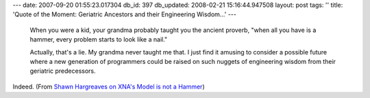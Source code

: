 ---
date: 2007-09-20 01:55:23.017304
db_id: 397
db_updated: 2008-02-21 15:16:44.947508
layout: post
tags: ''
title: 'Quote of the Moment: Geriatric Ancestors and their Engineering Wisdom...'
---
  When you were a kid, your grandma probably taught you the ancient proverb, "when all you have is a hammer, every problem starts to look like a nail."

  Actually, that's a lie. My grandma never taught me that. I just find it amusing to consider a possible future where a new generation of programmers could be raised on such nuggets of engineering wisdom from their geriatric predecessors.

Indeed.  (From `Shawn Hargreaves on XNA's Model is not a Hammer <http://blogs.msdn.com/shawnhar/archive/2007/09/19/note-to-self-model-hammer.aspx>`_)